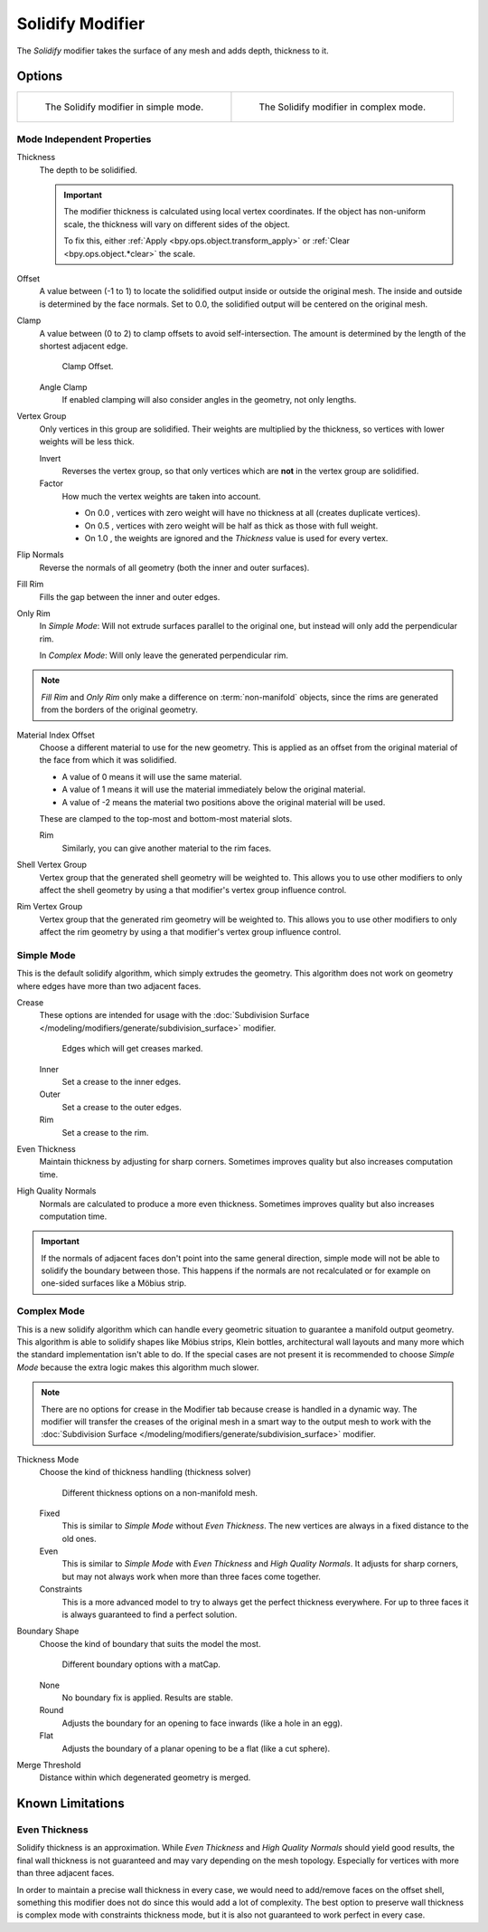 .. _bpy.types.SolidifyModifier:

*****************
Solidify Modifier
*****************

The *Solidify* modifier takes the surface of any mesh and adds depth, thickness to it.


Options
=======

.. list-table::

   * - .. figure:: /images/modeling_modifiers_generate_solidify_panel-simple.png

          The Solidify modifier in simple mode.

     - .. figure:: /images/modeling_modifiers_generate_solidify_panel-complex.png

          The Solidify modifier in complex mode.


Mode Independent Properties
---------------------------

Thickness
   The depth to be solidified.

   .. important::

      The modifier thickness is calculated using local vertex coordinates. If the object has non-uniform scale,
      the thickness will vary on different sides of the object.

      To fix this, either :ref:`Apply <bpy.ops.object.transform_apply>`
      or :ref:`Clear <bpy.ops.object.*clear>` the scale.

Offset
   A value between (-1 to 1) to locate the solidified output inside or outside the original mesh.
   The inside and outside is determined by the face normals.
   Set to 0.0, the solidified output will be centered on the original mesh.
Clamp
   A value between (0 to 2) to clamp offsets to avoid self-intersection.
   The amount is determined by the length of the shortest adjacent edge.

   .. figure:: /images/modeling_modifiers_generate_solidify_clamp.png

      Clamp Offset.

   Angle Clamp
      If enabled clamping will also consider angles in the geometry, not only lengths.

Vertex Group
   Only vertices in this group are solidified. Their weights are multiplied by the thickness,
   so vertices with lower weights will be less thick.

   Invert
      Reverses the vertex group, so that only vertices which are **not** in the vertex group are solidified.
   Factor
      How much the vertex weights are taken into account.

      - On 0.0 , vertices with zero weight will have no thickness at all (creates duplicate vertices).
      - On 0.5 , vertices with zero weight will be half as thick as those with full weight.
      - On 1.0 , the weights are ignored and the *Thickness* value is used for every vertex.

Flip Normals
   Reverse the normals of all geometry (both the inner and outer surfaces).
Fill Rim
   Fills the gap between the inner and outer edges.
Only Rim
   In *Simple Mode*: Will not extrude surfaces parallel to the original one,
   but instead will only add the perpendicular rim.

   In *Complex Mode*: Will only leave the generated perpendicular rim.

.. note::

   *Fill Rim* and *Only Rim* only make a difference on :term:`non-manifold` objects,
   since the rims are generated from the borders of the original geometry.

Material Index Offset
   Choose a different material to use for the new geometry.
   This is applied as an offset from the original material of the face from which it was solidified.

   - A value of 0 means it will use the same material.
   - A value of 1 means it will use the material immediately below the original material.
   - A value of -2 means the material two positions above the original material will be used.

   These are clamped to the top-most and bottom-most material slots.

   Rim
      Similarly, you can give another material to the rim faces.

Shell Vertex Group
   Vertex group that the generated shell geometry will be weighted to.
   This allows you to use other modifiers to only affect the shell geometry
   by using a that modifier's vertex group influence control.
Rim Vertex Group
   Vertex group that the generated rim geometry will be weighted to.
   This allows you to use other modifiers to only affect the rim geometry
   by using a that modifier's vertex group influence control.


Simple Mode
-----------

This is the default solidify algorithm, which simply extrudes the geometry.
This algorithm does not work on geometry where edges have more than two adjacent faces.

Crease
   These options are intended for usage with
   the :doc:`Subdivision Surface </modeling/modifiers/generate/subdivision_surface>` modifier.

   .. figure:: /images/modeling_modifiers_generate_solidify_rims.png
      :width: 250px

      Edges which will get creases marked.

   Inner
      Set a crease to the inner edges.
   Outer
      Set a crease to the outer edges.
   Rim
      Set a crease to the rim.
Even Thickness
   Maintain thickness by adjusting for sharp corners.
   Sometimes improves quality but also increases computation time.
High Quality Normals
   Normals are calculated to produce a more even thickness.
   Sometimes improves quality but also increases computation time.

.. important::

   If the normals of adjacent faces don't point into the same general direction, simple mode
   will not be able to solidify the boundary between those. This happens if the normals
   are not recalculated or for example on one-sided surfaces like a Möbius strip.


Complex Mode
------------

This is a new solidify algorithm which can handle every geometric situation to guarantee a manifold output geometry.
This algorithm is able to solidify shapes like Möbius strips, Klein bottles, architectural wall layouts and many more
which the standard implementation isn't able to do. If the special cases are not present it is recommended to
choose *Simple Mode* because the extra logic makes this algorithm much slower.

.. note::

   There are no options for crease in the Modifier tab because crease is handled in a dynamic way.
   The modifier will transfer the creases of the original mesh in a smart way to the output mesh to
   work with the :doc:`Subdivision Surface </modeling/modifiers/generate/subdivision_surface>` modifier.

Thickness Mode
   Choose the kind of thickness handling (thickness solver)

   .. figure:: /images/modeling_modifiers_generate_solidify_thickness-mode.png

      Different thickness options on a non-manifold mesh.

   Fixed
      This is similar to *Simple Mode* without *Even Thickness*.
      The new vertices are always in a fixed distance to the old ones.
   Even
      This is similar to *Simple Mode* with *Even Thickness* and *High Quality Normals*.
      It adjusts for sharp corners, but may not always work when more than three faces come together.
   Constraints
      This is a more advanced model to try to always get the perfect thickness everywhere.
      For up to three faces it is always guaranteed to find a perfect solution.

Boundary Shape
   Choose the kind of boundary that suits the model the most.

   .. figure:: /images/modeling_modifiers_generate_solidify_boundary-shape.png

      Different boundary options with a matCap.

   None
      No boundary fix is applied. Results are stable.
   Round
      Adjusts the boundary for an opening to face inwards (like a hole in an egg).
   Flat
      Adjusts the boundary of a planar opening to be a flat (like a cut sphere).

Merge Threshold
   Distance within which degenerated geometry is merged.


Known Limitations
=================

Even Thickness
--------------

Solidify thickness is an approximation.
While *Even Thickness* and *High Quality Normals* should yield good results,
the final wall thickness is not guaranteed and may vary depending on the mesh topology.
Especially for vertices with more than three adjacent faces.

In order to maintain a precise wall thickness in every case, we would need to add/remove faces on
the offset shell, something this modifier does not do since this would add a lot of complexity.
The best option to preserve wall thickness is complex mode with constraints thickness mode,
but it is also not guaranteed to work perfect in every case.
